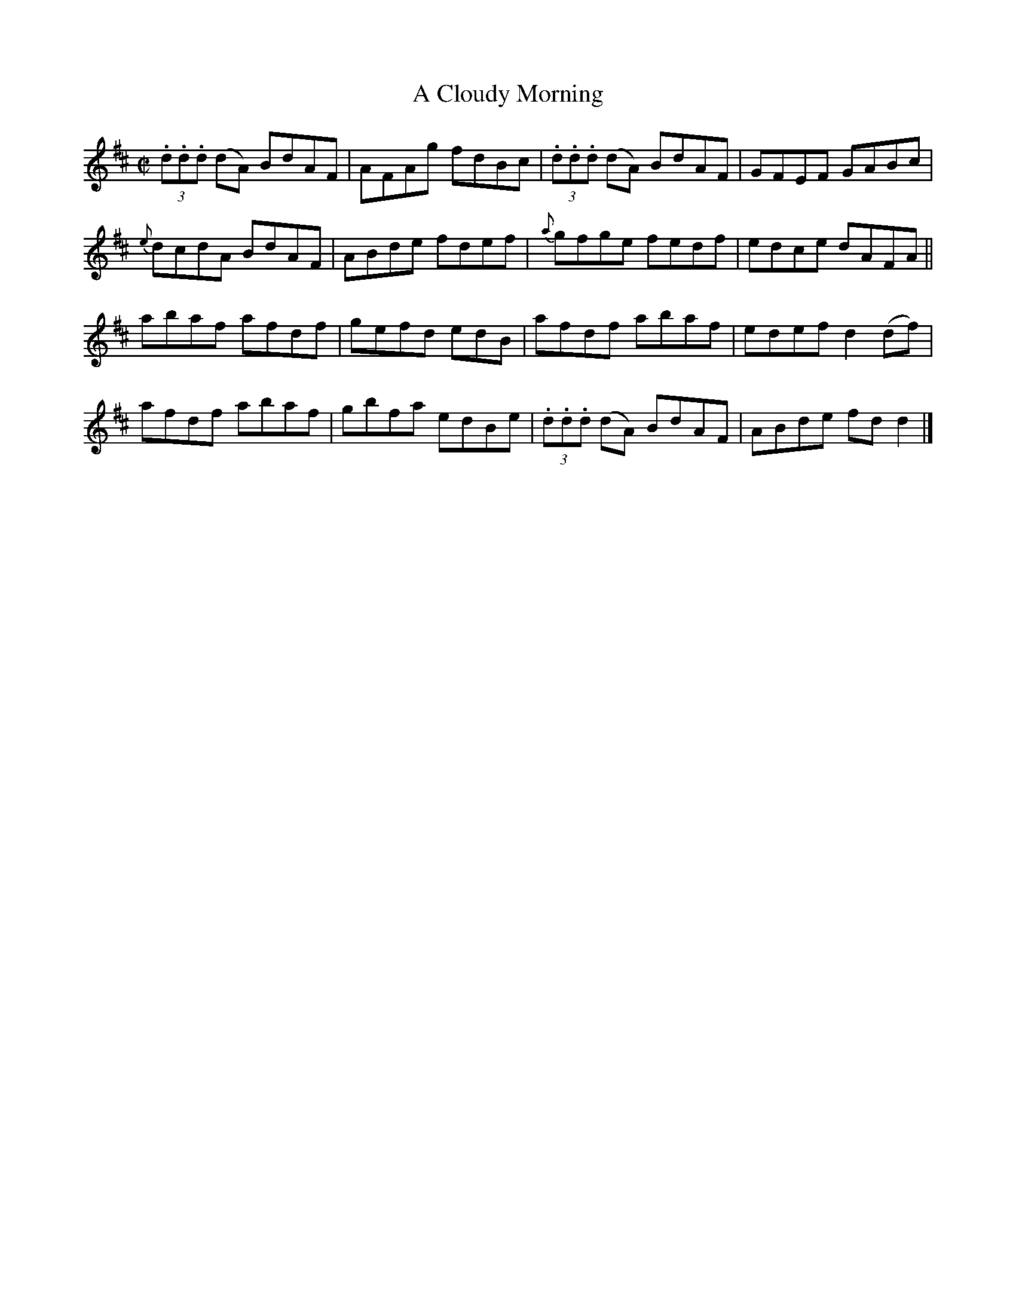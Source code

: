 X:1335
T:A Cloudy Morning
R:Reel
B:O'Neill's 1335
M:C|
L:1/8
K:D
(3.d.d.d (dA) BdAF|AFAg fdBc|(3.d.d.d (dA) BdAF|GFEF GABc|
{e}dcdA BdAF|ABde fdef|{a}gfge fedf|edce dAFA||
abaf afdf|gefd edB|afdf abaf|edefd2(df)|
afdf abaf|gbfa edBe|(3.d.d.d (dA) BdAF|ABde fdd2|]
